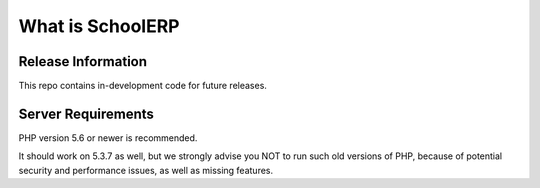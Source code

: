 ###################
What is SchoolERP
###################

*******************
Release Information
*******************

This repo contains in-development code for future releases.

*******************
Server Requirements
*******************

PHP version 5.6 or newer is recommended.

It should work on 5.3.7 as well, but we strongly advise you NOT to run
such old versions of PHP, because of potential security and performance
issues, as well as missing features.

